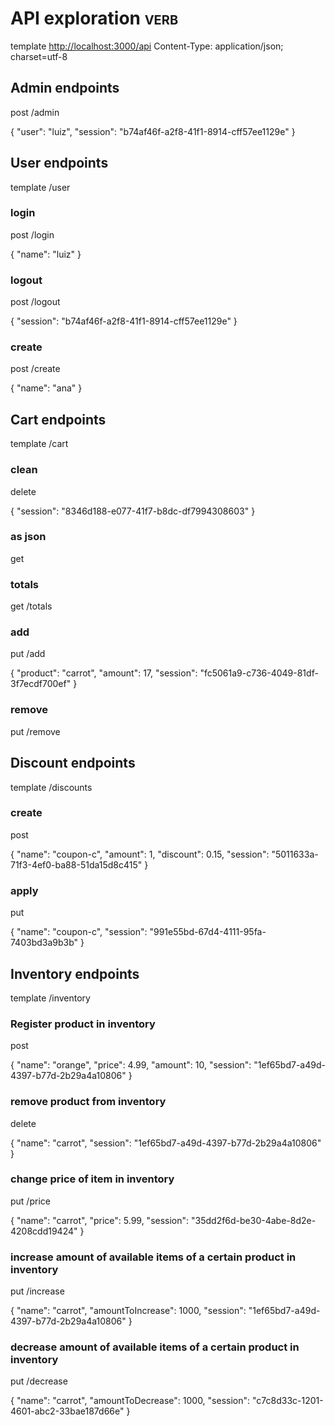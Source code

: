 * API exploration :verb:

  template http://localhost:3000/api
  Content-Type: application/json; charset=utf-8

** Admin endpoints

   post /admin

   {
       "user": "luiz",
       "session": "b74af46f-a2f8-41f1-8914-cff57ee1129e"
   }

** User endpoints

   template /user

*** login 

   post /login

   {
       "name": "luiz"
   }

*** logout

   post /logout

   {
       "session": "b74af46f-a2f8-41f1-8914-cff57ee1129e"
   }

*** create

   post /create

   {
       "name": "ana"
   }

** Cart endpoints

   template /cart

*** clean

    delete

    {
        "session": "8346d188-e077-41f7-b8dc-df7994308603"
    }

*** as json

    get

*** totals

   get /totals

*** add

   put /add

   {
       "product": "carrot",
       "amount": 17,
       "session": "fc5061a9-c736-4049-81df-3f7ecdf700ef"
   }

*** remove

   put /remove

** Discount endpoints

   template /discounts

*** create

    post

    {
        "name": "coupon-c",
        "amount": 1,
        "discount": 0.15,
        "session": "5011633a-71f3-4ef0-ba88-51da15d8c415"
    }

*** apply

    put

    {
        "name": "coupon-c",
        "session": "991e55bd-67d4-4111-95fa-7403bd3a9b3b"
    }

** Inventory endpoints

   template /inventory

*** Register product in inventory

    post

    {
        "name": "orange",
        "price": 4.99,
        "amount": 10,
        "session": "1ef65bd7-a49d-4397-b77d-2b29a4a10806"
    }

*** remove product from inventory

    delete

    {
        "name": "carrot",
        "session": "1ef65bd7-a49d-4397-b77d-2b29a4a10806"
    }

*** change price of item in inventory

    put /price

    {
        "name": "carrot",
        "price": 5.99,
        "session": "35dd2f6d-be30-4abe-8d2e-4208cdd19424"
    }

*** increase amount of available items of a certain product in inventory

    put /increase

    {
        "name": "carrot",
        "amountToIncrease": 1000,
        "session": "1ef65bd7-a49d-4397-b77d-2b29a4a10806"
    }

*** decrease amount of available items of a certain product in inventory

    put /decrease

    {
        "name": "carrot",
        "amountToDecrease": 1000,
        "session": "c7c8d33c-1201-4601-abc2-33bae187d66e"
    }
